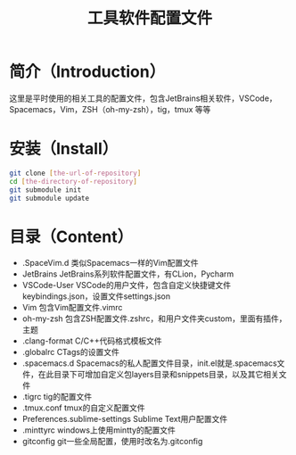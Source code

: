 #+TITLE:工具软件配置文件
#+SETUP:indent
* 简介（Introduction）
  这里是平时使用的相关工具的配置文件，包含JetBrains相关软件，VSCode，Spacemacs，Vim，ZSH（oh-my-zsh），tig，tmux 等等
  
* 安装（Install）
  #+BEGIN_SRC sh
  git clone [the-url-of-repository]
  cd [the-directory-of-repository]
  git submodule init
  git submodule update
  #+END_SRC
  
* 目录（Content）
  - .SpaceVim.d 类似Spacemacs一样的Vim配置文件
  - JetBrains JetBrains系列软件配置文件，有CLion，Pycharm
  - VSCode-User VSCode的用户文件，包含自定义快捷键文件keybindings.json，设置文件settings.json
  - Vim 包含Vim配置文件.vimrc
  - oh-my-zsh 包含ZSH配置文件.zshrc，和用户文件夹custom，里面有插件，主题
  - .clang-format C/C++代码格式模板文件
  - .globalrc CTags的设置文件
  - .spacemacs.d Spacemacs的私人配置文件目录，init.el就是.spacemacs文件，在此目录下可增加自定义包layers目录和snippets目录，以及其它相关文件
  - .tigrc tig的配置文件
  - .tmux.conf tmux的自定义配置文件
  - Preferences.sublime-settings Sublime Text用户配置文件
  - .minttyrc windows上使用mintty的配置文件
  - gitconfig git一些全局配置，使用时改名为.gitconfig
